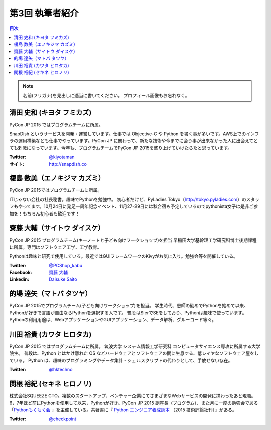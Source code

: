 =================
第3回 執筆者紹介
=================

.. contents:: 目次
   :local:

.. note::

   名前(フリガナ)を見出しに適当に書いてください。
   プロフィール画像もお忘れなく。

..
   記入例

   芝田 将(しばた まさし)
   ======================
   .. image:: /_static/shibata.jpg
   
   明石高専の学生でBeProud アルバイト、Pythonの勉強会 `akashi.py <http://akashipy.connpass.com/>`_ を主催。PyCon JP 2015ではメディアチームに在籍。
   Pythonが好きで趣味やアルバイトではDjangoを使ってWebアプリを書きつつ、研究ではpandasを利用。
   `PyCon APAC/Taiwan 2015に参加 <http://gihyo.jp/news/report/01/pycon-apac-2015>`_ して、PyCon JPの宣伝をしてきましたが、僕自身はPyCon JPへの参加経験はなく、かなり楽しみにしています。
   - Twitter: `@c_bata_ <https://twitter.com/c_bata_>`_
   - Facebook: `芝田 将 <http://facebook.com/masashi.cbata>`_


清田 史和 (キヨタ フミカズ)
========================================

.. image:: /_static/kiyota.jpg

PyCon JP 2015 ではプログラムチームに所属。

SnapDish というサービスを開発・運営しています。仕事では Objective-C や Python を書く事が多いです。AWS上でのインフラの運用構築なども仕事でやっています。PyCon JP に関わって、新たな技術や今までに会う事が出来なかった人に出会えてとても刺激になっています。今年も、プログラムチームでPyCon JP 2015を盛り上げていけたらたと思っています。

:Twitter: `@kiyotaman <https://twitter.com/kiyotaman>`_
:サイト: `http://snapdish.co <http://snapdish.co>`_


榎島 数美（エノキジマ カズミ）
==============================
.. image:: /_static/enokijima.jpg

PyCon JP 2015ではプログラムチームに所属。

ITじゃない会社の社長秘書。趣味でPythonを勉強中。
初心者だけど、PyLadies Tokyo（http://tokyo.pyladies.com）のスタッフもやってます。10月24日に発足一周年記念イベント、11月27-29日には秋合宿も予定しているのでpythonista女子は是非ご参加を！もちろん初心者も歓迎です！

齋藤 大輔（サイトウ ダイスケ）
===================================
.. image:: /_static/saito.jpg

PyCon JP 2015 プログラムチーム(キーノートと子ども向けワークショップ)を担当
早稲田大学基幹理工学研究科博士後期課程に所属。専門はソフトウェア工学、工学教育。

Pythonは趣味と研究で使用している。最近ではGUIフレームワークのKivyがお気に入り。勉強会等を開催している。

:Twitter: `@PCShop_kabu <https://twitter.com/pcshop_kabu>`_
:Facebook: `齋藤 大輔 <https://www.facebook.com/ds110.sai>`_
:Linkedin: `Daisuke Saito <https://www.linkedin.com/in/ds110>`_

的場 達矢（マトバ タツヤ）
===================================
.. image:: /_static/matoba.jpg

PyCon JP 2015でプログラムチーム(子ども向けワークショップ)を担当。
学生時代、恩師の勧めでPythonを始めて以来、Pythonが好きで言語が自由ならPythonを選択する人です。
普段はSIerでSEをしており、Pythonは趣味で使っています。
Pythonの利用用途は、WebアプリケーションやGUIアプリケーション、データ解析、グルーコード等々。

川田 裕貴 (カワタ ヒロタカ)
===========================
.. image:: /_static/kawata.jpg
	   
PyCon JP 2015 ではプログラムチームに所属。
筑波大学 システム情報工学研究科 コンピュータサイエンス専攻に所属する大学院生。
普段は、Python とはかけ離れた OS などハードウェアとソフトウェアの間に生息する、低レイヤなソフトウェア屋をしている。
Python は、趣味のプログラミングやデータ集計・シェルスクリプトの代わりとして、手放せない存在。

:Twitter: `@hktechno <https://twitter.com/hktechno>`_

関根 裕紀 (セキネ ヒロノリ)
========================================

.. image:: /_static/sekine.jpg

株式会社SQUEEZE CTO。複数のスタートアップ、ベンチャー企業にてさまざまなWebサービスの開発に携わったあと現職。6，7年ほど前にPythonを使用して以来，Pythonが好き。PyCon JP 2015 副座長（プログラム）、また月に一度の勉強会である「`Pythonもくもく会 <http://mokupy.connpass.com/>`_ 」を主催している。共著書に『 `Python エンジニア養成読本 <http://gihyo.jp/book/2015/978-4-7741-7320-7>`_ （2015 技術評論社刊）』がある。


:Twitter: `@checkpoint <https://twitter.com/checkpoint>`_

